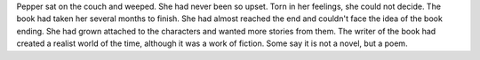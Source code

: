 Pepper sat on the couch and weeped. She had never been so upset. 
Torn in her feelings, she could not decide. The book had taken 
her
several months to finish. She had almost reached the end and couldn't 
face the idea of the book ending. She had grown attached to the 
characters and wanted more stories from them. The writer of the book
had created a realist world of the time, although it was a work of 
fiction. Some say it is not a novel, but a poem. 

